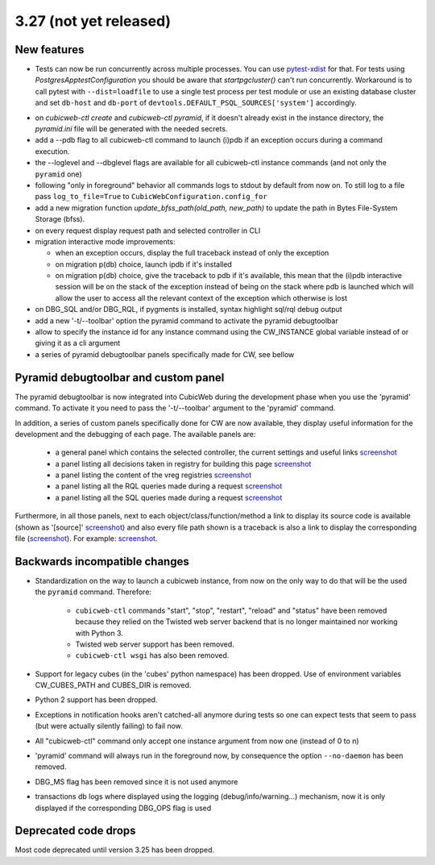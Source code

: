 3.27 (not yet released)
=======================

New features
------------

* Tests can now be run concurrently across multiple processes. You can use
  `pytest-xdist`_ for that. For tests using `PostgresApptestConfiguration` you
  should be aware that `startpgcluster()` can't run concurrently. Workaround is
  to call pytest with ``--dist=loadfile`` to use a single test process per test
  module or use an existing database cluster and set ``db-host`` and
  ``db-port`` of ``devtools.DEFAULT_PSQL_SOURCES['system']`` accordingly.

.. _pytest-xdist: https://github.com/pytest-dev/pytest-xdist

* on `cubicweb-ctl create` and `cubicweb-ctl pyramid`, if it doesn't already
  exist in the instance directory, the `pyramid.ini` file will be generated
  with the needed secrets.

* add a --pdb flag to all cubicweb-ctl command to launch (i)pdb if an exception
  occurs during a command execution.

* the --loglevel and --dbglevel flags are available for all cubicweb-ctl
  instance commands (and not only the ``pyramid`` one)

* following "only in foreground" behavior all commands logs to stdout by
  default from now on. To still log to a file pass ``log_to_file=True`` to
  ``CubicWebConfiguration.config_for``

* add a new migration function `update_bfss_path(old_path, new_path)` to update
  the path in Bytes File-System Storage (bfss).

* on every request display request path and selected controller in CLI

* migration interactive mode improvements:

  * when an exception occurs, display the full traceback instead of only the exception

  * on migration p(db) choice, launch ipdb if it's installed

  * on migration p(db) choice, give the traceback to pdb if it's available,
    this mean that the (i)pdb interactive session will be on the stack of
    the exception instead of being on the stack where pdb is launched which
    will allow the user to access all the relevant context of the exception
    which otherwise is lost

* on DBG_SQL and/or DBG_RQL, if pygments is installed, syntax highlight sql/rql
  debug output

* add a new '-t/--toolbar' option the pyramid command to activate the pyramid debugtoolbar

* allow to specify the instance id for any instance command using the
  CW_INSTANCE global variable instead of or giving it as a cli argument

* a series of pyramid debugtoolbar panels specifically made for CW, see bellow

Pyramid debugtoolbar and custom panel
-------------------------------------

The pyramid debugtoolbar is now integrated into CubicWeb during the development
phase when you use the 'pyramid' command. To activate it you need to pass the
'-t/--toolbar' argument to the 'pyramid' command.

In addition, a series of custom panels specifically done for CW are now
available, they display useful information for the development and the
debugging of each page. The available panels are:

  * a general panel which contains the selected controller, the current
    settings and useful links `screenshot <../_static/debugtoolbar_general_panel.png>`_
  * a panel listing all decisions taken in registry for building this page `screenshot <../_static/debugtoolbar_registry_decisions_panel.png>`_
  * a panel listing the content of the vreg registries `screenshot <../_static/debugtoolbar_registry_content_panel.png>`_
  * a panel listing all the RQL queries made during a request `screenshot <../_static/debugtoolbar_rql_panel.png>`_
  * a panel listing all the SQL queries made during a request `screenshot <../_static/debugtoolbar_sql_panel.png>`_

Furthermore, in all those panels, next to each object/class/function/method a
link to display its source code is available (shown as '[source]' `screenshot
<../_static/debugtoolbar_show_source_link.png>`_) and also every file path shown
is a traceback is also a link to display the corresponding file (`screenshot
<../_static/debugtoolbar_traceback_source_link.png>`_). For example: `screenshot
<../_static/debugtoolbar_show_source.png>`_.

Backwards incompatible changes
------------------------------

* Standardization on the way to launch a cubicweb instance, from now on the
  only way to do that will be the used the ``pyramid`` command. Therefore:

   * ``cubicweb-ctl`` commands "start", "stop", "restart", "reload" and "status"
     have been removed because they relied on the Twisted web server backend that
     is no longer maintained nor working with Python 3.

   * Twisted web server support has been removed.

   * ``cubicweb-ctl wsgi`` has also been removed.

* Support for legacy cubes (in the 'cubes' python namespace) has been dropped.
  Use of environment variables CW_CUBES_PATH and CUBES_DIR is removed.

* Python 2 support has been dropped.

* Exceptions in notification hooks aren't catched-all anymore during tests so
  one can expect tests that seem to pass (but were actually silently failing)
  to fail now.

* All "cubicweb-ctl" command only accept one instance argument from now one
  (instead of 0 to n)

* 'pyramid' command will always run in the foreground now, by consequence the
  option ``--no-daemon`` has been removed.

* DBG_MS flag has been removed since it is not used anymore

* transactions db logs where displayed using the logging
  (debug/info/warning...) mechanism, now it is only displayed if the
  corresponding DBG_OPS flag is used

Deprecated code drops
---------------------

Most code deprecated until version 3.25 has been dropped.
